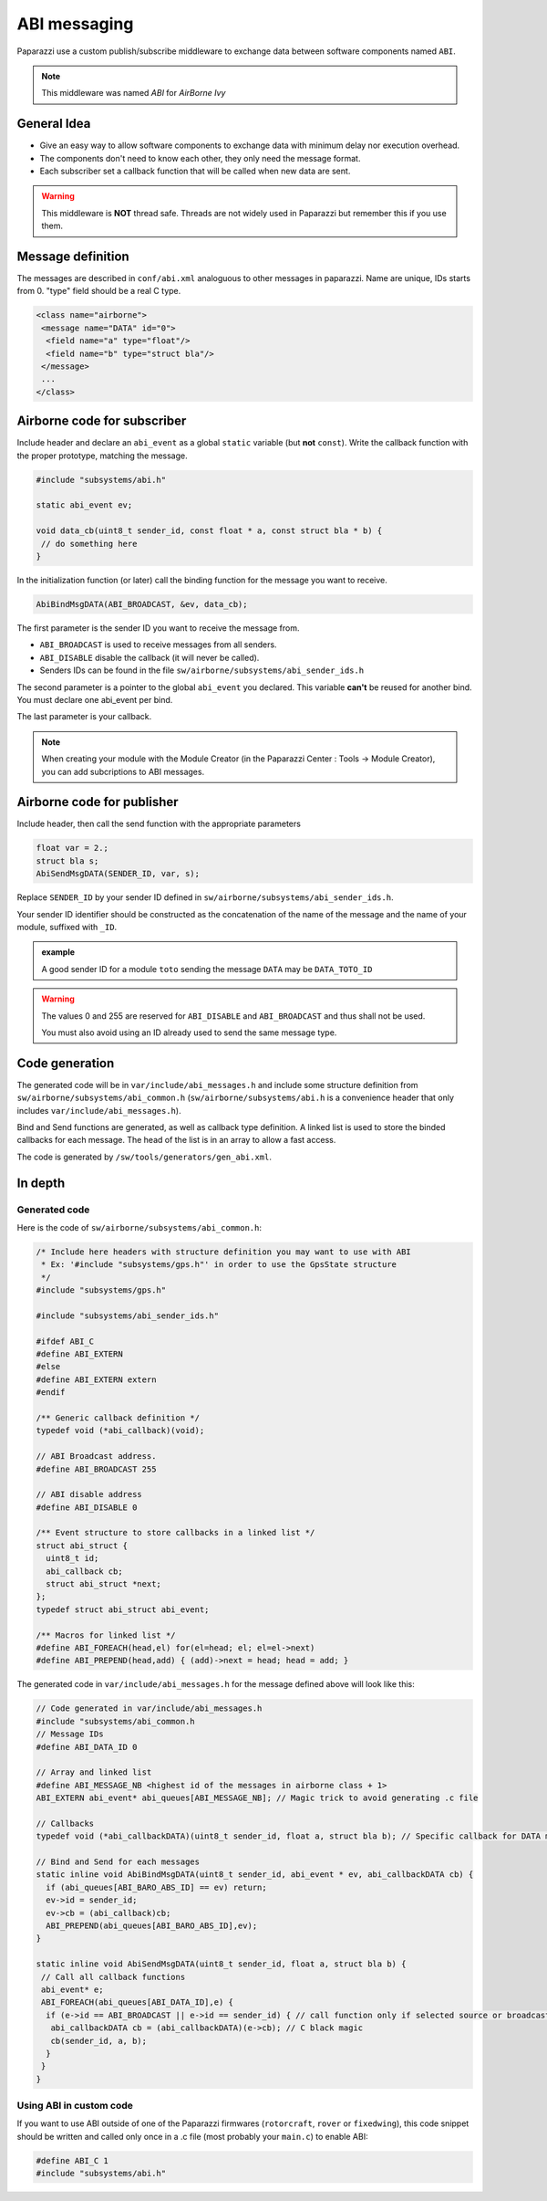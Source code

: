 .. developer_guide abi

=============
ABI messaging
=============

Paparazzi use a custom publish/subscribe middleware to exchange data between software components named ``ABI``.

.. note:: This middleware was named *ABI* for *AirBorne Ivy*

General Idea
------------

* Give an easy way to allow software components to exchange data with minimum delay nor execution overhead.
* The components don't need to know each other, they only need the message format.
* Each subscriber set a callback function that will be called when new data are sent.

.. warning:: This middleware is **NOT** thread safe. Threads are not widely used in Paparazzi but remember this if you use them.


Message definition
------------------

The messages are described in ``conf/abi.xml`` analoguous to other messages in paparazzi. Name are unique, IDs starts from 0. "type" field should be a real C type.

.. code-block:: xml

    <class name="airborne">
     <message name="DATA" id="0">
      <field name="a" type="float"/>
      <field name="b" type="struct bla"/>
     </message>
     ...
    </class>

Airborne code for subscriber
----------------------------

Include header and declare an ``abi_event`` as a global ``static`` variable (but **not** ``const``). Write the callback function with the proper prototype, matching the message.

.. code-block:: C

    #include "subsystems/abi.h"

    static abi_event ev;

    void data_cb(uint8_t sender_id, const float * a, const struct bla * b) {
     // do something here
    }

In the initialization function (or later) call the binding function for the message you want to receive.

.. code-block:: C

    AbiBindMsgDATA(ABI_BROADCAST, &ev, data_cb);


The first parameter is the sender ID you want to receive the message from.

* ``ABI_BROADCAST`` is used to receive messages from all senders.
* ``ABI_DISABLE`` disable the callback (it will never be called).
* Senders IDs can be found in the file ``sw/airborne/subsystems/abi_sender_ids.h``

The second parameter is a pointer to the global ``abi_event`` you declared. This variable **can't** be reused for another bind. You must declare one abi_event per bind.

The last parameter is your callback.

.. note:: When creating your module with the Module Creator (in the Paparazzi Center : Tools -> Module Creator), you can add subcriptions to ABI messages.

Airborne code for publisher
---------------------------

Include header, then call the send function with the appropriate parameters

.. code-block:: C

    float var = 2.;
    struct bla s;
    AbiSendMsgDATA(SENDER_ID, var, s);

Replace ``SENDER_ID`` by your sender ID defined in ``sw/airborne/subsystems/abi_sender_ids.h``.

Your sender ID identifier should be constructed as the concatenation of the name of the message and the name of your module, suffixed with ``_ID``.

.. admonition:: example

    A good sender ID for a module ``toto`` sending the message ``DATA`` may be ``DATA_TOTO_ID``

.. warning::

    The values 0 and 255 are reserved for ``ABI_DISABLE`` and ``ABI_BROADCAST`` and thus shall not be used.
    
    You must also avoid using an ID already used to send the same message type.


Code generation
---------------

The generated code will be in ``var/include/abi_messages.h`` and include some structure definition from ``sw/airborne/subsystems/abi_common.h`` (``sw/airborne/subsystems/abi.h`` is a convenience header that only includes ``var/include/abi_messages.h``).

Bind and Send functions are generated, as well as callback type definition. A linked list is used to store the binded callbacks for each message. The head of the list is in an array to allow a fast access. 

The code is generated by ``/sw/tools/generators/gen_abi.xml``.

In depth
--------

Generated code
______________

Here is the code of ``sw/airborne/subsystems/abi_common.h``:

.. code-block:: C

    /* Include here headers with structure definition you may want to use with ABI
     * Ex: '#include "subsystems/gps.h"' in order to use the GpsState structure
     */
    #include "subsystems/gps.h"

    #include "subsystems/abi_sender_ids.h"

    #ifdef ABI_C
    #define ABI_EXTERN
    #else
    #define ABI_EXTERN extern
    #endif

    /** Generic callback definition */
    typedef void (*abi_callback)(void);

    // ABI Broadcast address.
    #define ABI_BROADCAST 255

    // ABI disable address
    #define ABI_DISABLE 0

    /** Event structure to store callbacks in a linked list */
    struct abi_struct {
      uint8_t id;
      abi_callback cb;
      struct abi_struct *next;
    };
    typedef struct abi_struct abi_event;

    /** Macros for linked list */
    #define ABI_FOREACH(head,el) for(el=head; el; el=el->next)
    #define ABI_PREPEND(head,add) { (add)->next = head; head = add; }




The generated code in ``var/include/abi_messages.h`` for the message defined above will look like this:

.. code-block:: C

    // Code generated in var/include/abi_messages.h
    #include "subsystems/abi_common.h
    // Message IDs
    #define ABI_DATA_ID 0
    
    // Array and linked list
    #define ABI_MESSAGE_NB <highest id of the messages in airborne class + 1>
    ABI_EXTERN abi_event* abi_queues[ABI_MESSAGE_NB]; // Magic trick to avoid generating .c file

    // Callbacks
    typedef void (*abi_callbackDATA)(uint8_t sender_id, float a, struct bla b); // Specific callback for DATA message (arguments are const to prevent modifying them)

    // Bind and Send for each messages
    static inline void AbiBindMsgDATA(uint8_t sender_id, abi_event * ev, abi_callbackDATA cb) {
      if (abi_queues[ABI_BARO_ABS_ID] == ev) return;
      ev->id = sender_id;
      ev->cb = (abi_callback)cb;
      ABI_PREPEND(abi_queues[ABI_BARO_ABS_ID],ev);
    }

    static inline void AbiSendMsgDATA(uint8_t sender_id, float a, struct bla b) {
     // Call all callback functions
     abi_event* e;
     ABI_FOREACH(abi_queues[ABI_DATA_ID],e) {
      if (e->id == ABI_BROADCAST || e->id == sender_id) { // call function only if selected source or broadcast address
       abi_callbackDATA cb = (abi_callbackDATA)(e->cb); // C black magic
       cb(sender_id, a, b);
      }
     }
    }

Using ABI in custom code
________________________


If you want to use ABI outside of one of the Paparazzi firmwares (``rotorcraft``, ``rover`` or ``fixedwing``), this code snippet should be written and called only once in a .c file (most probably your ``main.c``) to enable ABI:

.. code-block:: C

    #define ABI_C 1
    #include "subsystems/abi.h"



